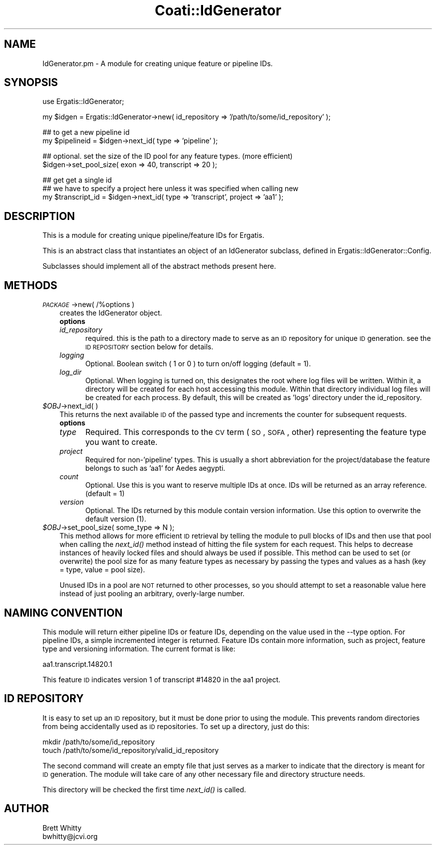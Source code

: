 .\" Automatically generated by Pod::Man v1.37, Pod::Parser v1.32
.\"
.\" Standard preamble:
.\" ========================================================================
.de Sh \" Subsection heading
.br
.if t .Sp
.ne 5
.PP
\fB\\$1\fR
.PP
..
.de Sp \" Vertical space (when we can't use .PP)
.if t .sp .5v
.if n .sp
..
.de Vb \" Begin verbatim text
.ft CW
.nf
.ne \\$1
..
.de Ve \" End verbatim text
.ft R
.fi
..
.\" Set up some character translations and predefined strings.  \*(-- will
.\" give an unbreakable dash, \*(PI will give pi, \*(L" will give a left
.\" double quote, and \*(R" will give a right double quote.  | will give a
.\" real vertical bar.  \*(C+ will give a nicer C++.  Capital omega is used to
.\" do unbreakable dashes and therefore won't be available.  \*(C` and \*(C'
.\" expand to `' in nroff, nothing in troff, for use with C<>.
.tr \(*W-|\(bv\*(Tr
.ds C+ C\v'-.1v'\h'-1p'\s-2+\h'-1p'+\s0\v'.1v'\h'-1p'
.ie n \{\
.    ds -- \(*W-
.    ds PI pi
.    if (\n(.H=4u)&(1m=24u) .ds -- \(*W\h'-12u'\(*W\h'-12u'-\" diablo 10 pitch
.    if (\n(.H=4u)&(1m=20u) .ds -- \(*W\h'-12u'\(*W\h'-8u'-\"  diablo 12 pitch
.    ds L" ""
.    ds R" ""
.    ds C` ""
.    ds C' ""
'br\}
.el\{\
.    ds -- \|\(em\|
.    ds PI \(*p
.    ds L" ``
.    ds R" ''
'br\}
.\"
.\" If the F register is turned on, we'll generate index entries on stderr for
.\" titles (.TH), headers (.SH), subsections (.Sh), items (.Ip), and index
.\" entries marked with X<> in POD.  Of course, you'll have to process the
.\" output yourself in some meaningful fashion.
.if \nF \{\
.    de IX
.    tm Index:\\$1\t\\n%\t"\\$2"
..
.    nr % 0
.    rr F
.\}
.\"
.\" For nroff, turn off justification.  Always turn off hyphenation; it makes
.\" way too many mistakes in technical documents.
.hy 0
.if n .na
.\"
.\" Accent mark definitions (@(#)ms.acc 1.5 88/02/08 SMI; from UCB 4.2).
.\" Fear.  Run.  Save yourself.  No user-serviceable parts.
.    \" fudge factors for nroff and troff
.if n \{\
.    ds #H 0
.    ds #V .8m
.    ds #F .3m
.    ds #[ \f1
.    ds #] \fP
.\}
.if t \{\
.    ds #H ((1u-(\\\\n(.fu%2u))*.13m)
.    ds #V .6m
.    ds #F 0
.    ds #[ \&
.    ds #] \&
.\}
.    \" simple accents for nroff and troff
.if n \{\
.    ds ' \&
.    ds ` \&
.    ds ^ \&
.    ds , \&
.    ds ~ ~
.    ds /
.\}
.if t \{\
.    ds ' \\k:\h'-(\\n(.wu*8/10-\*(#H)'\'\h"|\\n:u"
.    ds ` \\k:\h'-(\\n(.wu*8/10-\*(#H)'\`\h'|\\n:u'
.    ds ^ \\k:\h'-(\\n(.wu*10/11-\*(#H)'^\h'|\\n:u'
.    ds , \\k:\h'-(\\n(.wu*8/10)',\h'|\\n:u'
.    ds ~ \\k:\h'-(\\n(.wu-\*(#H-.1m)'~\h'|\\n:u'
.    ds / \\k:\h'-(\\n(.wu*8/10-\*(#H)'\z\(sl\h'|\\n:u'
.\}
.    \" troff and (daisy-wheel) nroff accents
.ds : \\k:\h'-(\\n(.wu*8/10-\*(#H+.1m+\*(#F)'\v'-\*(#V'\z.\h'.2m+\*(#F'.\h'|\\n:u'\v'\*(#V'
.ds 8 \h'\*(#H'\(*b\h'-\*(#H'
.ds o \\k:\h'-(\\n(.wu+\w'\(de'u-\*(#H)/2u'\v'-.3n'\*(#[\z\(de\v'.3n'\h'|\\n:u'\*(#]
.ds d- \h'\*(#H'\(pd\h'-\w'~'u'\v'-.25m'\f2\(hy\fP\v'.25m'\h'-\*(#H'
.ds D- D\\k:\h'-\w'D'u'\v'-.11m'\z\(hy\v'.11m'\h'|\\n:u'
.ds th \*(#[\v'.3m'\s+1I\s-1\v'-.3m'\h'-(\w'I'u*2/3)'\s-1o\s+1\*(#]
.ds Th \*(#[\s+2I\s-2\h'-\w'I'u*3/5'\v'-.3m'o\v'.3m'\*(#]
.ds ae a\h'-(\w'a'u*4/10)'e
.ds Ae A\h'-(\w'A'u*4/10)'E
.    \" corrections for vroff
.if v .ds ~ \\k:\h'-(\\n(.wu*9/10-\*(#H)'\s-2\u~\d\s+2\h'|\\n:u'
.if v .ds ^ \\k:\h'-(\\n(.wu*10/11-\*(#H)'\v'-.4m'^\v'.4m'\h'|\\n:u'
.    \" for low resolution devices (crt and lpr)
.if \n(.H>23 .if \n(.V>19 \
\{\
.    ds : e
.    ds 8 ss
.    ds o a
.    ds d- d\h'-1'\(ga
.    ds D- D\h'-1'\(hy
.    ds th \o'bp'
.    ds Th \o'LP'
.    ds ae ae
.    ds Ae AE
.\}
.rm #[ #] #H #V #F C
.\" ========================================================================
.\"
.IX Title "Coati::IdGenerator 3"
.TH Coati::IdGenerator 3 "2010-10-22" "perl v5.8.8" "User Contributed Perl Documentation"
.SH "NAME"
IdGenerator.pm \- A module for creating unique feature or pipeline IDs.
.SH "SYNOPSIS"
.IX Header "SYNOPSIS"
.Vb 1
\&    use Ergatis::IdGenerator;
.Ve
.PP
.Vb 1
\&    my $idgen = Ergatis::IdGenerator->new( id_repository => '/path/to/some/id_repository' );
.Ve
.PP
.Vb 2
\&    ## to get a new pipeline id
\&    my $pipelineid = $idgen->next_id( type => 'pipeline' );
.Ve
.PP
.Vb 2
\&    ## optional. set the size of the ID pool for any feature types.  (more efficient)
\&    $idgen->set_pool_size( exon => 40, transcript => 20 );
.Ve
.PP
.Vb 3
\&    ## get get a single id
\&    ## we have to specify a project here unless it was specified when calling new
\&    my $transcript_id = $idgen->next_id( type => 'transcript', project => 'aa1' );
.Ve
.SH "DESCRIPTION"
.IX Header "DESCRIPTION"
This is a module for creating unique pipeline/feature IDs for Ergatis. 
.PP
This is an abstract class that instantiates an object of an IdGenerator subclass, defined in Ergatis::IdGenerator::Config.
.PP
Subclasses should implement all of the abstract methods present here.
.SH "METHODS"
.IX Header "METHODS"
.IP "\fI\s-1PACKAGE\s0\fR\->new( /%options )" 3
.IX Item "PACKAGE->new( /%options )"
creates the IdGenerator object.  
.RS 3
.IP "\fBoptions\fR" 5
.IX Item "options"
.PD 0
.IP "\fIid_repository\fR" 5
.IX Item "id_repository"
.PD
required.  this is the path to a directory made to serve as an \s-1ID\s0 repository for 
unique \s-1ID\s0 generation.  see the \s-1ID\s0 \s-1REPOSITORY\s0 section below for details.
.IP "\fIlogging\fR" 5
.IX Item "logging"
Optional. Boolean switch ( 1 or 0 ) to turn on/off logging (default = 1).
.IP "\fIlog_dir\fR" 5
.IX Item "log_dir"
Optional. When logging is turned on, this designates the root where log files will
be written.  Within it, a directory will be created for each host accessing
this module.  Within that directory individual log files will be created
for each process.  By default, this will be created as 'logs' directory under
the id_repository.
.RE
.RS 3
.RE
.IP "\fI$OBJ\fR\->next_id( )" 3
.IX Item "$OBJ->next_id( )"
This returns the next available \s-1ID\s0 of the passed type and increments the counter 
for subsequent requests.
.RS 3
.IP "\fBoptions\fR" 5
.IX Item "options"
.PD 0
.IP "\fItype\fR" 5
.IX Item "type"
.PD
Required.  This corresponds to the \s-1CV\s0 term (\s-1SO\s0, \s-1SOFA\s0, other) representing the feature
type you want to create.
.IP "\fIproject\fR" 5
.IX Item "project"
Required for non\-'pipeline' types.  This is usually a short abbreviation for the
project/database the feature belongs to such as 'aa1' for Aedes aegypti.
.IP "\fIcount\fR" 5
.IX Item "count"
Optional.  Use this is you want to reserve multiple IDs at once.  IDs will be
returned as an array reference.  (default = 1)
.IP "\fIversion\fR" 5
.IX Item "version"
Optional.  The IDs returned by this module contain version information.  Use this
option to overwrite the default version (1).
.RE
.RS 3
.RE
.IP "\fI$OBJ\fR\->set_pool_size( some_type => N );" 3
.IX Item "$OBJ->set_pool_size( some_type => N );"
This method allows for more efficient \s-1ID\s0 retrieval by telling the module to pull
blocks of IDs and then use that pool when calling the \fInext_id()\fR method instead of
hitting the file system for each request.  This helps to decrease instances of
heavily locked files and should always be used if possible.  This method can be used
to set (or overwrite) the pool size for as many feature types as necessary by passing
the types and values as a hash (key = type, value = pool size).
.Sp
Unused IDs in a pool are \s-1NOT\s0 returned to other processes, so you should attempt to
set a reasonable value here instead of just pooling an arbitrary, overly-large number.
.SH "NAMING CONVENTION"
.IX Header "NAMING CONVENTION"
This module will return either pipeline IDs or feature IDs, depending on the
value used in the \-\-type option.  For pipeline IDs, a simple incremented integer
is returned.  Feature IDs contain more information, such as project, feature
type and versioning information.  The current format is like:
.PP
.Vb 1
\&    aa1.transcript.14820.1
.Ve
.PP
This feature \s-1ID\s0 indicates version 1 of transcript #14820 in the aa1 project.
.SH "ID REPOSITORY"
.IX Header "ID REPOSITORY"
It is easy to set up an \s-1ID\s0 repository, but it must be done prior to using the 
module.  This prevents random directories from being accidentally used as
\&\s-1ID\s0 repositories.  To set up a directory, just do this:
.PP
.Vb 2
\&    mkdir /path/to/some/id_repository
\&    touch /path/to/some/id_repository/valid_id_repository
.Ve
.PP
The second command will create an empty file that just serves as a marker
to indicate that the directory is meant for \s-1ID\s0 generation.  The module will
take care of any other necessary file and directory structure needs.
.PP
This directory will be checked the first time \fInext_id()\fR is called.
.SH "AUTHOR"
.IX Header "AUTHOR"
.Vb 2
\&    Brett Whitty
\&    bwhitty@jcvi.org
.Ve
